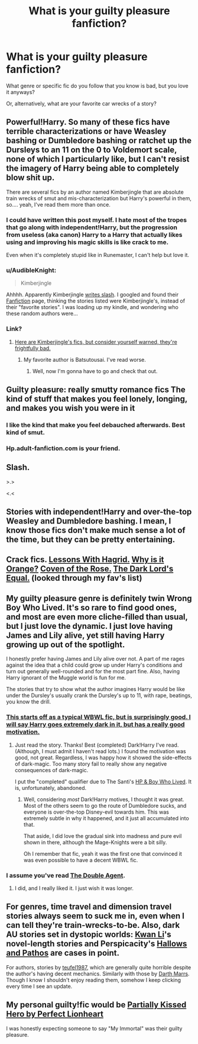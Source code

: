 #+TITLE: What is your guilty pleasure fanfiction?

* What is your guilty pleasure fanfiction?
:PROPERTIES:
:Score: 5
:DateUnix: 1400193784.0
:DateShort: 2014-May-16
:FlairText: Discussion
:END:
What genre or specific fic do you follow that you know is bad, but you love it anyways?

Or, alternatively, what are your favorite car wrecks of a story?


** Powerful!Harry. So many of these fics have terrible characterizations or have Weasley bashing or Dumbledore bashing or ratchet up the Dursleys to an 11 on the 0 to Voldemort scale, none of which I particularly like, but I can't resist the imagery of Harry being able to completely blow shit up.

There are several fics by an author named Kimberjingle that are absolute train wrecks of smut and mis-characterization but Harry's powerful in them, so.... yeah, I've read them more than once.
:PROPERTIES:
:Author: loveshercoffee
:Score: 15
:DateUnix: 1400203823.0
:DateShort: 2014-May-16
:END:

*** I could have written this post myself. I hate most of the tropes that go along with independent!Harry, but the progression from useless (aka canon) Harry to a Harry that actually likes using and improving his magic skills is like crack to me.

Even when it's completely stupid like in Runemaster, I can't help but love it.
:PROPERTIES:
:Score: 3
:DateUnix: 1400277922.0
:DateShort: 2014-May-17
:END:


*** u/AudibleKnight:
#+begin_quote
  Kimberjingle
#+end_quote

Ahhhh. Apparently Kimberjingle [[http://afallenangel.net/kimberjingle/kindex.html][writes slash]]. I googled and found their [[https://www.fanfiction.net/u/1539737/Kimberjingle][Fanfiction]] page, thinking the stories listed were Kimberjingle's, instead of their "favorite stories". I was loading up my kindle, and wondering who these random authors were...
:PROPERTIES:
:Author: AudibleKnight
:Score: 3
:DateUnix: 1400298475.0
:DateShort: 2014-May-17
:END:


*** Link?
:PROPERTIES:
:Score: 2
:DateUnix: 1400431417.0
:DateShort: 2014-May-18
:END:

**** [[http://afallenangel.net/kimberjingle/kindex.html][Here are Kimberjingle's fics, but consider yourself warned, they're frightfully bad.]]
:PROPERTIES:
:Author: loveshercoffee
:Score: 1
:DateUnix: 1400432440.0
:DateShort: 2014-May-18
:END:

***** My favorite author is Batsutousai. I've read worse.
:PROPERTIES:
:Score: 2
:DateUnix: 1400435826.0
:DateShort: 2014-May-18
:END:

****** Well, now I'm gonna have to go and check that out.
:PROPERTIES:
:Author: loveshercoffee
:Score: 1
:DateUnix: 1400447789.0
:DateShort: 2014-May-19
:END:


** Guilty pleasure: really smutty romance fics The kind of stuff that makes you feel lonely, longing, and makes you wish you were in it
:PROPERTIES:
:Score: 17
:DateUnix: 1400202429.0
:DateShort: 2014-May-16
:END:

*** I like the kind that make you feel debauched afterwards. Best kind of smut.
:PROPERTIES:
:Score: 7
:DateUnix: 1400209519.0
:DateShort: 2014-May-16
:END:


*** Hp.adult-fanfiction.com is your friend.
:PROPERTIES:
:Score: 3
:DateUnix: 1400431386.0
:DateShort: 2014-May-18
:END:


** Slash.

>.>

<.<
:PROPERTIES:
:Score: 7
:DateUnix: 1400293162.0
:DateShort: 2014-May-17
:END:


** Stories with independent!Harry and over-the-top Weasley and Dumbledore bashing. I mean, I know those fics don't make much sense a lot of the time, but they can be pretty entertaining.
:PROPERTIES:
:Author: deirox
:Score: 6
:DateUnix: 1400275519.0
:DateShort: 2014-May-17
:END:


** Crack fics. [[https://www.fanfiction.net/s/7512124/1/Lessons-With-Hagrid][Lessons With Hagrid.]] [[https://www.fanfiction.net/s/6487391/1/Why-is-it-Orange][Why is it Orange?]] [[https://www.fanfiction.net/s/2974749/1/Coven-of-The-Rose][Coven of the Rose.]] [[https://www.fanfiction.net/s/6763981/5/The-Dark-Lord-s-Equal][The Dark Lord's Equal.]] (looked through my fav's list)
:PROPERTIES:
:Author: padawan314
:Score: 5
:DateUnix: 1400217710.0
:DateShort: 2014-May-16
:END:


** My guilty pleasure genre is definitely twin Wrong Boy Who Lived. It's so rare to find good ones, and most are even more cliche-filled than usual, but I just love the dynamic. I just love having James and Lily alive, yet still having Harry growing up out of the spotlight.

I honestly prefer having James and Lily alive over not. A part of me rages against the idea that a child could grow up under Harry's conditions and turn out generally well-rounded and for the most part fine. Also, having Harry ignorant of the Muggle world is fun for me.

The stories that try to show what the author imagines Harry would be like under the Dursley's usually crank the Dursley's up to 11, with rape, beatings, you know the drill.
:PROPERTIES:
:Score: 4
:DateUnix: 1400194868.0
:DateShort: 2014-May-16
:END:

*** [[https://www.fanfiction.net/s/9057950/1/Too-Young-to-Die][This starts off as a typical WBWL fic, but is surprisingly good. I will say Harry goes extremely dark in it, but has a really good motivation.]]
:PROPERTIES:
:Author: BobVosh
:Score: 2
:DateUnix: 1400405731.0
:DateShort: 2014-May-18
:END:

**** Just read the story. Thanks! Best (completed) Dark!Harry I've read. (Although, I must admit I haven't read lots.) I found the motivation was good, not great. Regardless, I was happy how it showed the side-effects of dark-magic. Too many story fail to really show any negative consequences of dark-magic.

I put the "completed" qualifier due to The Santi's [[https://www.fanfiction.net/s/5353809/1/Harry-Potter-and-the-Boy-Who-Lived][HP & Boy Who Lived]]. It is, unfortunately, abandoned.
:PROPERTIES:
:Author: ryanvdb
:Score: 1
:DateUnix: 1400616388.0
:DateShort: 2014-May-21
:END:

***** Well, considering /most/ Dark!Harry motives, I thought it was great. Most of the others seem to go the route of Dumbledore sucks, and everyone is over-the-top Disney-evil towards him. This was extremely subtle in why it happened, and it just all accumulated into that.

That aside, I did love the gradual sink into madness and pure evil shown in there, although the Mage-Knights were a bit silly.

Oh I remember that fic, yeah it was the first one that convinced it was even possible to have a decent WBWL fic.
:PROPERTIES:
:Author: BobVosh
:Score: 1
:DateUnix: 1400617052.0
:DateShort: 2014-May-21
:END:


*** I assume you've read [[https://www.fanfiction.net/s/5102870/1/The-Double-Agent][The Double Agent]].
:PROPERTIES:
:Author: ryanvdb
:Score: 1
:DateUnix: 1400616529.0
:DateShort: 2014-May-21
:END:

**** I did, and I really liked it. I just wish it was longer.
:PROPERTIES:
:Score: 1
:DateUnix: 1400616659.0
:DateShort: 2014-May-21
:END:


** For genres, time travel and dimension travel stories always seem to suck me in, even when I can tell they're train-wrecks-to-be. Also, dark AU stories set in dystopic worlds: [[https://www.fanfiction.net/u/1023780/Kwan-Li][Kwan Li]]'s novel-length stories and Perspicacity's [[https://www.fanfiction.net/s/4889913/1/Hallows-and-Pathos][Hallows and Pathos]] are cases in point.

For authors, stories by [[https://www.fanfiction.net/u/1729392/Teufel1987][teufel1987]], which are generally quite horrible despite the author's having decent mechanics. Similarly with those by [[https://www.fanfiction.net/u/1229909/Darth-Marrs][Darth Marrs]]. Though I know I shouldn't enjoy reading them, somehow I keep clicking every time I see an update.
:PROPERTIES:
:Author: truncation_error
:Score: 2
:DateUnix: 1400252021.0
:DateShort: 2014-May-16
:END:


** My personal guilty!fic would be [[https://www.fanfiction.net/s/4240771/1/Partially-Kissed-Hero][Partially Kissed Hero by Perfect Lionheart]]

I was honestly expecting someone to say "My Immortal" was their guilty pleasure.
:PROPERTIES:
:Author: tn5421
:Score: 1
:DateUnix: 1401573044.0
:DateShort: 2014-Jun-01
:END:
